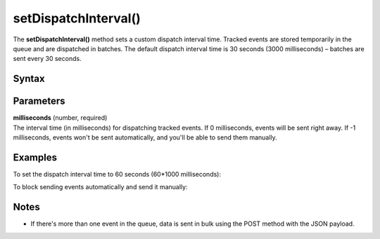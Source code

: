 .. _android setDispatchInterval():

=====================
setDispatchInterval()
=====================

The **setDispatchInterval()** method sets a custom dispatch interval time. Tracked events are stored temporarily in the queue and are dispatched in batches. The default dispatch interval time is 30 seconds (3000 milliseconds) – batches are sent every 30 seconds.

Syntax
------

.. tabs::

    .. group-tab:: Java

        .. code-block:: javascript

          getTracker().setDispatchInterval(milliseconds)


    .. group-tab:: Kotlin

        .. code-block:: javascript

          tracker.dispatchInterval = milliseconds

Parameters
----------

| **milliseconds** (number, required)
| The interval time (in milliseconds) for dispatching tracked events. If 0 milliseconds, events will be sent right away. If -1 milliseconds, events won't be sent automatically, and you'll be able to send them manually.

Examples
--------

To set the dispatch interval time to 60 seconds (60*1000 milliseconds):

.. tabs::

    .. group-tab:: Java

        .. code-block:: javascript

          getTracker().setDispatchInterval(60 * 1000)


    .. group-tab:: Kotlin

        .. code-block:: javascript

          tracker.dispatchInterval = 60 * 1000

To block sending events automatically and send it manually:

.. tabs::

    .. group-tab:: Java

        .. code-block:: javascript

          Tracker tracker = ((MyApplication) getApplication()).getTracker();
          tracker.setDispatchInterval(-1);
          // Catch and track exception
          try {
            cartItems = getCartItems();
          } catch (Exception e) {
            TrackHelper.track().exception(e).description(e.getMessage());
            tracker.dispatch();
            cartItems = null;
          }



    .. group-tab:: Kotlin

        .. code-block:: javascript

          val tracker: Tracker = (application as PiwikApplication).getTracker()
          tracker.dispatchInterval = -1
          // Catch and track exception
          try {
            cartItems = tracker.getCartItems()
          } catch (e: java.lang.Exception) {
            TrackHelper.track().exception(e).description(e.message)
            tracker.dispatch()
            cartItems = null
          }

Notes
-----

* If there's more than one event in the queue, data is sent in bulk using the POST method with the JSON payload.
